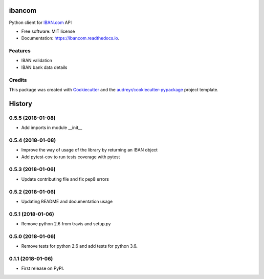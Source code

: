 =======
ibancom
=======


.. image:: https://img.shields.io/pypi/v/ibancom.svg
        :target: https://pypi.python.org/pypi/ibancom

.. image:: https://img.shields.io/travis/RegioHelden/ibancom.svg
        :target: https://travis-ci.org/RegioHelden/ibancom

.. image:: https://readthedocs.org/projects/ibancom/badge/?version=latest
        :target: https://ibancom.readthedocs.io/en/latest/?badge=latest
        :alt: Documentation Status


Python client for IBAN.com_ API

.. _IBAN.com: https://www.iban.com


* Free software: MIT license
* Documentation: https://ibancom.readthedocs.io.


Features
--------

* IBAN validation
* IBAN bank data details

Credits
---------

This package was created with Cookiecutter_ and the `audreyr/cookiecutter-pypackage`_ project template.

.. _Cookiecutter: https://github.com/audreyr/cookiecutter
.. _`audreyr/cookiecutter-pypackage`: https://github.com/audreyr/cookiecutter-pypackage



=======
History
=======

0.5.5 (2018-01-08)
------------------

* Add imports in module __init__


0.5.4 (2018-01-08)
------------------

* Improve the way of usage of the library by returning an IBAN object
* Add pytest-cov to run tests coverage with pytest


0.5.3 (2018-01-06)
------------------

* Update contributing file and fix pep8 errors

0.5.2 (2018-01-06)
------------------

* Updating README and documentation usage

0.5.1 (2018-01-06)
------------------

* Remove python 2.6 from travis and setup.py

0.5.0 (2018-01-06)
------------------

* Remove tests for python 2.6 and add tests for python 3.6.

0.1.1 (2018-01-06)
------------------

* First release on PyPI.



